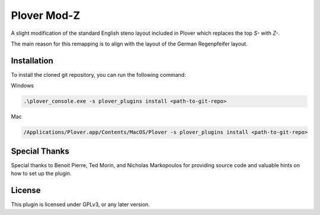 ==========================
Plover Mod-Z
==========================

A slight modification of the standard English steno layout included in Plover which replaces the top `S-` with `Z-`.

The main reason for this remapping is to align with the layout of the German Regenpfeifer layout.

Installation
------------

To install the cloned git repository, you can run the following command:

Windows

.. code:: powershell

	.\plover_console.exe -s plover_plugins install <path-to-git-repo>

Mac

.. code:: bash

	/Applications/Plover.app/Contents/MacOS/Plover -s plover_plugins install <path-to-git-repo>


Special Thanks
--------------

Special thanks to Benoit Pierre, Ted Morin, and Nicholas Markopoulos for providing source code and valuable hints on how to set up the plugin.

License
-------

This plugin is licensed under GPLv3, or any later version.
